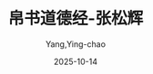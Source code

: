 :PROPERTIES:
:ID:       9c9d8870-9b38-4788-b9e2-8dc03a7e7a57
:END:
#+TITLE: 帛书道德经-张松辉
#+AUTHOR: Yang,Ying-chao
#+DATE:   2025-10-14
#+OPTIONS:  ^:nil H:5 num:t toc:2 \n:nil ::t |:t -:t f:t *:t tex:t d:(HIDE) tags:not-in-toc
#+STARTUP:  oddeven lognotestate
#+SEQ_TODO: TODO(t) INPROGRESS(i) WAITING(w@) | DONE(d) CANCELED(c@)
#+TAGS:     noexport(n)
#+EXCLUDE_TAGS: noexport
#+FILETAGS: :笔记:boshudaodeji:note:ireader:unwashed:

* Unwashed Entries                                                  :noexport:

- 219-222, 标注, 2025 年 10 月 10 日星期五 下午 10:44:39
  #+BEGIN_QUOTE md5: ec6b31169a3c9da203ebd2ca725f5247
  《道德经》只有五千言，但言简意赅，内容非常丰富，涉及哲学、政治、军事、人生处世等方方面面。特别是《道德经》
  把人放置于大自然这一无限的时空中去探求人与自然、人与人、身与心之间的关系，通过逆向思维，
  提出了许多为时人所忽略的重大问题，显得大气恢宏，发人深省。
  #+END_QUOTE

- 230-233, 标注, 2025 年 10 月 10 日星期五 下午 10:46:16
  #+BEGIN_QUOTE md5: 10ff2f898673c4b39cb623bcc548c562
  产生万物的根源。本派学者据此定老子为唯物主义者。（三）以上两派在承认道是产生万物根源的同时，
  也都承认道是宇宙总规律。由于赋予道可以直接产生万物的功能，所以这些解释都带有一定的神秘色彩。笔者认为，
  道没有任何神秘性，道就是所有规律、真理、原则的总称。
  #+END_QUOTE

- 232-233, 标注, 2025 年 10 月 10 日星期五 下午 10:46:25
  #+BEGIN_QUOTE md5: 5666ec50e056d6173ad8fb465bab9806
  笔者认为，道没有任何神秘性，道就是所有规律、真理、原则的总称。
  #+END_QUOTE

- 239-239, 标注, 2025 年 10 月 10 日星期五 下午 10:49:40
  #+BEGIN_QUOTE md5: fa63280fd09473a68974f09f9353159c
  所谓“德”，就是具体事物的规律、本性。
  #+END_QUOTE

- 239-242, 标注, 2025 年 10 月 10 日星期五 下午 10:50:49
  #+BEGIN_QUOTE md5: 1cd635dc4bdb78540a8d28d579f1b365
  所谓“德”，就是具体事物的规律、本性。德大约有两层含义：一是指先天的德。万物一旦产生，
  就必定具备各自的本性和本能，比如人一生下来就知道呼吸、吃喝，这就是人的最初本能。而这个本能，
  古人认为就是道赋予的。二是指后天的德。道是客观存在，人们学习的目的就是为了得道，
  然而又不可能把所有的道全部掌握，已经被人掌握的这一部分道就叫作“德”。
  #+END_QUOTE

- 243-245, 标注, 2025 年 10 月 10 日星期五 下午 10:51:45
  #+BEGIN_QUOTE md5: 1a744dac4a4bc59802f61fe728364d4e
  可见，“道”是所有规律的总称，是整体，是客观存在；而“德”是指具体事物的规律、本性，是个别，是主观存在。打个比方：
  “道”好比浩瀚无边的江海之水，我们去饮用江海之水，只能喝取其中很少一部分，喝到肚子里的那些水就叫作“德”。
  #+END_QUOTE

- 246-246, 标注, 2025 年 10 月 10 日星期五 下午 10:52:03
  #+BEGIN_QUOTE md5: 3264ed2539873f16581bb7c228a61d3a
  德者，得也。……何以得德？由乎道也。（王弼《老子道德经注》）
  #+END_QUOTE

- 247-249, 标注, 2025 年 10 月 10 日星期五 下午 10:52:23
  #+BEGIN_QUOTE md5: 5ea24c5dd66e3381b96ceae0f1eca2bd
  道”那里得到的、属于个人所有的那一部分就是“德”。简言之，“道”是整体，“德”是部分；“道”是客观的，“德”是个人的。
  因为“德”是从“道”那里得来的，因此二者的内容又是一致的，这就是《道德经》二十一章所说的“孔德之容，唯道是从”。
  #+END_QUOTE

- 247-249, 标注, 2025 年 10 月 10 日星期五 下午 10:52:28
  #+BEGIN_QUOTE md5: 857fddfa04fb1442aeab1c1d8fb8fb23
  从“道”那里得到的、属于个人所有的那一部分就是“德”。简言之，“道”是整体，“德”是部分；“道”是客观的，“德”是个人的。
  因为“德”是从“道”那里得来的，因此二者的内容又是一致的，这就是《道德经》二十一章所说的“孔德之容，唯道是从”。
  #+END_QUOTE

- 250-251, 标注, 2025 年 10 月 10 日星期五 下午 10:54:30
  #+BEGIN_QUOTE md5: e3cf7a5c62f8938a29261401636aeed8
  在方法论方面，老子特别重视辩证地去观察、处理问题。他认识到有与无、高与下、前与后、好与坏、
  善与恶等都是在相互对立中才能出现，
  #+END_QUOTE

- 254-255, 标注, 2025 年 10 月 10 日星期五 下午 10:54:54
  #+BEGIN_QUOTE md5: e5e80d0e32cad589bafef90007a099b4
  在事物发展观方面，《道德经》认为天地万物都是在道的支配下，不停地进行着一种周而复始的循环运动。万物由无到有、
  由弱到强，发展到极盛，然后再走回头路，由强到弱、由有到无，
  #+END_QUOTE

- 258-260, 标注, 2025 年 10 月 10 日星期五 下午 10:55:21
  #+BEGIN_QUOTE md5: c9df5caa746afa7dbb36f61705676653
  在认识论方面，老子提醒人们“常无欲，以观其妙；常有欲，以观其徼”（一章），在认识客观世界时，
  一定要保持清静的心态，因为深重的欲望会遮蔽人的眼睛，使人无法认识真理，从而做出不理智的行为。
  #+END_QUOTE

- 261-264, 标注, 2025 年 10 月 10 日星期五 下午 10:56:52
  #+BEGIN_QUOTE md5: 54e7186888deb7f3455fbddfb1b8f9ae
  人的认识过程是“实践、认识、再实践、再认识……”，是不断地从特殊走向一般、再由一般走向特殊的辩证运动过程，
  而老子则要求人们由一般（母、道）到特殊（子、具体事物）、再由特殊到一般，也即先掌握大道，
  然后依据大道原则去认识特殊事物；认识特殊事物之后，还要回头把握大道，以道为依据去处理具体事务。
  #+END_QUOTE

- 265-265, 标注, 2025 年 10 月 10 日星期五 下午 10:57:31
  #+BEGIN_QUOTE md5: b8a269980d343d3cfd5c5f6117318942
  他在主张循环论的同时，并不否认递进论；
  #+END_QUOTE

- 270-271, 标注, 2025 年 10 月 10 日星期五 下午 10:58:25
  #+BEGIN_QUOTE md5: 5a9f82b579a60b1e20d0467b159af5c7
  批判当时的社会是“损不足以奉有余”（七十九章）的极不公平的罪恶社会。
  #+END_QUOTE

- 276-277, 标注, 2025 年 10 月 10 日星期五 下午 10:59:17
  #+BEGIN_QUOTE md5: fb2d3b365fa0795329f5b89dc2429336
  《道德经》治国的核心理念，可以用八个字概括—顺应自然，无为而治。所谓“无为”，就是反对人为干涉，
  一切顺应自然而为。《
  #+END_QUOTE

- 307-309, 标注, 2025 年 10 月 10 日星期五 下午 11:02:46
  #+BEGIN_QUOTE md5: d74f280a7103d926953f8944828963af
  东汉末年，道教正式创立，老子被尊为教主。特别是天师道，对老子更是推崇备至，《道德经》被奉为圣书，
  每个信徒都要诵读。佛教传入中国初期，更是大量地借用道家的思想概念，以解说佛教的理义，
  以至于今天的佛教还念念不忘道家的“接引之谊”。
  #+END_QUOTE

- 397-398, 标注, 2025 年 10 月 11 日星期六 下午 10:54:46
  #+BEGIN_QUOTE md5: 8bcc935ebaa2beeec3c2ee47eae140b3
  相反。本章指出：“失道而后德，失德而后仁，失仁而后义，失义而后礼。”为道、德、仁、义、礼做出了各自的价值定位。
  #+END_QUOTE

- 436-437, 标注, 2025 年 10 月 12 日星期日 下午 10:33:52
  #+BEGIN_QUOTE md5: 1e3b408167d7336e8d0dc0a9452f5e69
  道德经》治国、处世的核心理念，可以用八个字概括—顺应自然，无为而治。所谓“无为”，就是反对人为干涉，
  一切顺应自然而为。《
  #+END_QUOTE

- 439-439, 标注, 2025 年 10 月 12 日星期日 下午 10:35:10
  #+BEGIN_QUOTE md5: a5b98414a3270ddf71ad8f9855bc49df
  推自然之势，曲故不得容，事成而身不伐，功立而名不有。……
  #+END_QUOTE

- 445-447, 标注, 2025 年 10 月 12 日星期日 下午 10:40:24
  #+BEGIN_QUOTE md5: 377fbe01c3c0aa438cca8126fd49f4fa
  故曰‘上仁为之而无以为’也。”这是说，“上仁”之人施惠于人是出于爱人之心，并不是为了求人报答，
  不是为了某种个人目的，而“上义”之人则与此相反，他们是站在个人利益的角度去制定有利于自己的各种原则、制度，至于
  “上礼”之人，就更是等而下之。
  #+END_QUOTE

- 511-515, 标注, 2025 年 10 月 12 日星期日 下午 10:52:42
  #+BEGIN_QUOTE md5: 8221cd1e53dc962319e1b0bd800a8559
  “道”是所有规律的总称，是整体，是客观存在；而“德”是指具体事物的规律、本性，属于个别。打个比方：“道”
  好比长江的水，浩浩汤汤；我们去喝长江的水，只能喝取其中很少一部分，喝到我们肚子里的那些水就叫作“德”。
  所以古人说：“德者，得也。……何以得德？由乎道也。”（王弼《老子道德经注》）从大道那里得到的、
  属于个人所有的那一部分就是“德”。
  #+END_QUOTE

- 5270-5271, 标注, 2025 年 10 月 13 日星期一 下午 12:40:22
  #+BEGIN_QUOTE md5: 3d42e67865c3a59b9db2170372b6405a
  “道”作为所有规律的总称，其内涵就显得异常的丰富深奥、微妙复杂，所以很难用语言表达清楚。
  #+END_QUOTE

- 5272-5273, 标注, 2025 年 10 月 13 日星期一 下午 12:40:34
  #+BEGIN_QUOTE md5: 9a779eeda3160632034aef66dfca42e9
  言不尽意”的意思不是说语言不能表达思想、情感，而是说语言不能完全、彻底地表达清楚思想、情感，
  特别是真理中的精髓部分和感情中的细微体验，用语言根本无法讲清。
  #+END_QUOTE

- 5276-5277, 标注, 2025 年 10 月 13 日星期一 下午 12:41:16
  #+BEGIN_QUOTE md5: 65961e7fb3b55c8d5594b9123a3aa2b9
  唐代僧人道明在六祖慧能的启发下悟了佛理，他描述自己当时的感受是： 如人饮水，冷暖自知。（《
  #+END_QUOTE

- 5298-5299, 标注, 2025 年 10 月 13 日星期一 下午 12:43:51
  #+BEGIN_QUOTE md5: fc171e2177a564cfb3a68a38b2f4f2bc
  正是因为最高真理无法用语言表达，所以其后的许多学者和禅师就拒绝用语言教学，拒绝回答有关最高佛理是什么
  #+END_QUOTE

- 5716-5717, 标注, 2025 年 10 月 16 日星期四 下午 8:57:43
  #+BEGIN_QUOTE md5: 1c6f17f5fa5d0ca0c67050b817cb3f48
  第一，要求人们做事留有一定的余地，不可追求盈满、鼎盛，因为“日极则仄，月满则亏”。
  #+END_QUOTE

- 5716-5718, 标注, 2025 年 10 月 16 日星期四 下午 8:58:12
  #+BEGIN_QUOTE md5: 0b4d9390886e1683ca5e6b1c6e88c36e
  本章主要阐述了三个内容：第一，要求人们做事留有一定的余地，不可追求盈满、鼎盛，因为“日极则仄，月满则亏”。第二，
  要求人们做到“和光同尘”，因为“木秀于林，风必摧之”。
  #+END_QUOTE

- 5755-5756, 标注, 2025 年 10 月 16 日星期四 下午 9:05:07
  #+BEGIN_QUOTE md5: b729971c432af1b60e24db762f6c92a5
  孔子闻之曰：“……物安可全乎？天尚不全，故世为屋，不成三瓦而陈之，以应之天。天下有阶，物不全乃生也。”（《
  #+END_QUOTE

- 5759-5760, 标注, 2025 年 10 月 16 日星期四 下午 9:07:14
  #+BEGIN_QUOTE md5: 01b2e898608b3a92978b8f94d4809eb4
  吕文靖教马子山云：“事不要做到十分。”子山初未谕，其后语人云：“一生只用此一句不尽。”
  #+END_QUOTE

- 5899-5901, 标注, 2025 年 10 月 17 日星期五 下午 9:47:29
  #+BEGIN_QUOTE md5: e813c865c683b113f5f9a47456d89dee
  圣人并包天地，泽及天下，而不知其谁氏。（《庄子·徐无鬼》） 最优秀的统治者，使百姓感觉不到他的存在，
  百姓普遍受到统治者的恩德，却认为自己的生活本来就是如此。
  #+END_QUOTE
